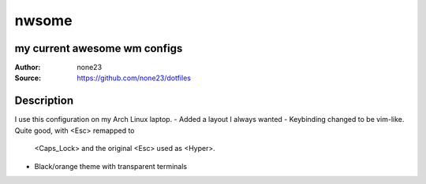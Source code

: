 ===================
nwsome
===================

--------------------------------
my current awesome wm configs
--------------------------------

:Author: none23
:Source: https://github.com/none23/dotfiles

--------------------------------
Description
--------------------------------
I use this configuration on my Arch Linux laptop.
- Added a layout I always wanted
- Keybinding changed to be vim-like. Quite good, with <Esc> remapped to
  <Caps_Lock> and the original <Esc> used as <Hyper>. 
- Black/orange theme with transparent terminals

